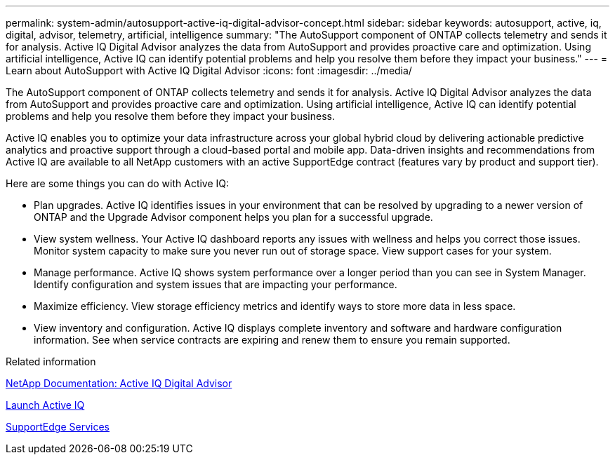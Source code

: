 ---
permalink: system-admin/autosupport-active-iq-digital-advisor-concept.html
sidebar: sidebar
keywords: autosupport, active, iq, digital, advisor, telemetry, artificial, intelligence
summary: "The AutoSupport component of ONTAP collects telemetry and sends it for analysis. Active IQ Digital Advisor analyzes the data from AutoSupport and provides proactive care and optimization. Using artificial intelligence, Active IQ can identify potential problems and help you resolve them before they impact your business."
---
= Learn about AutoSupport with Active IQ Digital Advisor
:icons: font
:imagesdir: ../media/

[.lead]
The AutoSupport component of ONTAP collects telemetry and sends it for analysis. Active IQ Digital Advisor analyzes the data from AutoSupport and provides proactive care and optimization. Using artificial intelligence, Active IQ can identify potential problems and help you resolve them before they impact your business.

Active IQ enables you to optimize your data infrastructure across your global hybrid cloud by delivering actionable predictive analytics and proactive support through a cloud-based portal and mobile app. Data-driven insights and recommendations from Active IQ are available to all NetApp customers with an active SupportEdge contract (features vary by product and support tier).

Here are some things you can do with Active IQ:

* Plan upgrades. Active IQ identifies issues in your environment that can be resolved by upgrading to a newer version of ONTAP and the Upgrade Advisor component helps you plan for a successful upgrade.
* View system wellness. Your Active IQ dashboard reports any issues with wellness and helps you correct those issues. Monitor system capacity to make sure you never run out of storage space. View support cases for your system.
* Manage performance. Active IQ shows system performance over a longer period than you can see in System Manager. Identify configuration and system issues that are impacting your performance.
* Maximize efficiency. View storage efficiency metrics and identify ways to store more data in less space.
* View inventory and configuration. Active IQ displays complete inventory and software and hardware configuration information. See when service contracts are expiring and renew them to ensure you remain supported.

.Related information

https://docs.netapp.com/us-en/active-iq/[NetApp Documentation: Active IQ Digital Advisor]

https://aiq.netapp.com/custom-dashboard/search[Launch Active IQ]

https://www.netapp.com/us/services/support-edge.aspx[SupportEdge Services]
